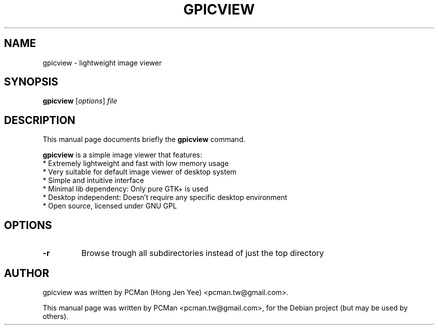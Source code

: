 .\"                                      Hey, EMACS: -*- nroff -*-
.\" First parameter, NAME, should be all caps
.\" Second parameter, SECTION, should be 1-8, maybe w/ subsection
.\" other parameters are allowed: see man(7), man(1)
.TH GPICVIEW 1 "Sep 10, 2007"
.\" Please adjust this date whenever revising the manpage.
.\"
.\" Some roff macros, for reference:
.\" .nh        disable hyphenation
.\" .hy        enable hyphenation
.\" .ad l      left justify
.\" .ad b      justify to both left and right margins
.\" .nf        disable filling
.\" .fi        enable filling
.\" .br        insert line break
.\" .sp <n>    insert n+1 empty lines
.\" for manpage-specific macros, see man(7)
.SH NAME
gpicview \- lightweight image viewer
.SH SYNOPSIS
.B gpicview
.RI [ options ] " file"
.SH DESCRIPTION
This manual page documents briefly the
.B gpicview
command.
.PP
.\" TeX users may be more comfortable with the \fB<whatever>\fP and
.\" \fI<whatever>\fP escape sequences to invode bold face and italics, 
.\" respectively.
\fBgpicview\fP is a simple image viewer that features:
  * Extremely lightweight and fast with low memory usage
  * Very suitable for default image viewer of desktop system
  * Simple and intuitive interface
  * Minimal lib dependency: Only pure GTK+ is used
  * Desktop independent: Doesn't require any specific desktop environment
  * Open source, licensed under GNU GPL
.SH OPTIONS
.TP
.B \-r
Browse trough all subdirectories instead of just the top directory
.SH AUTHOR
gpicview was written by PCMan (Hong Jen Yee) <pcman.tw@gmail.com>.
.PP
This manual page was written by PCMan <pcman.tw@gmail.com>,
for the Debian project (but may be used by others).
